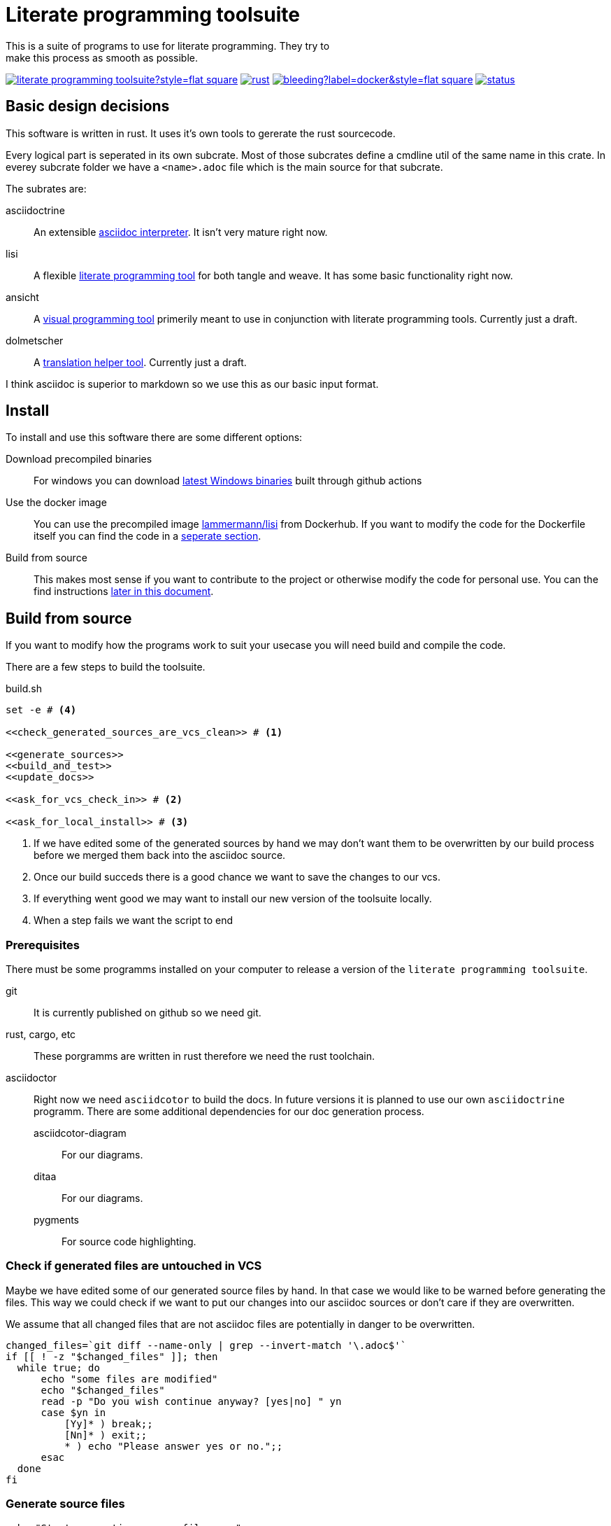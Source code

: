 = Literate programming toolsuite
This is a suite of programs to use for literate programming. They try to
make this process as smooth as possible.

image:https://img.shields.io/github/languages/code-size/kober-systems/literate_programming_toolsuite?style=flat-square[link=https://github.com/kober-systems/literate_programming_toolsuite]
image:https://img.shields.io/github/actions/workflow/status/kober-systems/literate_programming_toolsuite/rust.yml?style=flat-square[link=https://github.com/kober-systems/literate_programming_toolsuite/actions]
image:https://img.shields.io/docker/image-size/lammermann/lisi/bleeding?label=docker&style=flat-square[link=https://hub.docker.com/r/lammermann/lisi]
image:https://deps.rs/repo/github/kober-systems/literate_programming_toolsuite/status.svg[link=https://deps.rs/repo/github/kober-systems/literate_programming_toolsuite]

== Basic design decisions
This software is written in rust. It uses it's own tools to gererate the
rust sourcecode.

Every logical part is seperated in its own subcrate. Most of those
subcrates define a cmdline util of the same name in this crate. In
everey subcrate folder we have a `<name>.adoc` file which is the main
source for that subcrate.

The subrates are:

asciidoctrine:: An extensible <<asciidoctrine/asciidoctrine.adoc#, asciidoc interpreter>>. It
  isn't very mature right now.
lisi:: A flexible <<lisi/lisi.adoc#,literate programming tool>> for both tangle
  and weave. It has some basic functionality right now.
ansicht:: A <<ansicht/ansicht.adoc#,visual programming tool>> primerily meant
  to use in conjunction with literate programming tools. Currently just a draft.
dolmetscher:: A <<dolmetscher/dolmetscher.adoc#,translation helper
  tool>>. Currently just a draft.

I think asciidoc is superior to markdown so we use this as our basic
input format.

== Install
To install and use this software there are some different options:

//Install from your distro package manager::
//NixOS::: `nix-env -i -f lisi.nix` TODO Put this in build: `nix-build lisi.nix`
Download precompiled binaries:: For windows you can download
  https://nightly.link/kober-systems/literate_programming_toolsuite/actions/runs/8063422942/lisi-Windows.zip[latest
  Windows binaries] built through github actions
Use the docker image:: You can use the precompiled image
  https://hub.docker.com/r/lammermann/lisi[lammermann/lisi] from
  Dockerhub. If you want to modify the code for the Dockerfile itself
  you can find the code in a <<dockerfile, seperate section>>.
Build from source:: This makes most sense if you want to contribute to
  the project or otherwise modify the code for personal use. You can
  the find instructions <<build_instructions, later in this document>>.

[[build_instructions]]
== Build from source
If you want to modify how the programs work to suit your usecase you
will need build and compile the code.

There are a few steps to build the toolsuite.

[source, sh, save]
.build.sh
----
set -e # <4>

<<check_generated_sources_are_vcs_clean>> # <1>

<<generate_sources>>
<<build_and_test>>
<<update_docs>>

<<ask_for_vcs_check_in>> # <2>

<<ask_for_local_install>> # <3>
----
<1> If we have edited some of the generated sources by hand we may don't want
    them to be overwritten by our build process before we merged them back into
    the asciidoc source.
<2> Once our build succeds there is a good chance we want to save the changes to
    our vcs.
<3> If everything went good we may want to install our new version of the
    toolsuite locally.
<4> When a step fails we want the script to end

=== Prerequisites
There must be some programms installed on your computer to release a version of
the `literate programming toolsuite`.

git:: It is currently published on github so we need git.
rust, cargo, etc:: These porgramms are written in rust therefore we need the
  rust toolchain.
asciidoctor:: Right now we need `asciidcotor` to build the docs. In future
  versions it is planned to use our own `asciidoctrine` programm. There are some
  additional dependencies for our doc generation process.
asciidcotor-diagram::: For our diagrams.
ditaa::: For our diagrams.
pygments::: For source code highlighting.

=== Check if generated files are untouched in VCS
Maybe we have edited some of our generated source files by hand. In that
case we would like to be warned before generating the files. This way we
could check if we want to put our changes into our asciidoc sources or
don't care if they are overwritten.

We assume that all changed files that are not asciidoc files are
potentially in danger to be overwritten.

[[check_generated_sources_are_vcs_clean]]
[source, sh]
----
changed_files=`git diff --name-only | grep --invert-match '\.adoc$'`
if [[ ! -z "$changed_files" ]]; then
  while true; do
      echo "some files are modified"
      echo "$changed_files"
      read -p "Do you wish continue anyway? [yes|no] " yn
      case $yn in
          [Yy]* ) break;;
          [Nn]* ) exit;;
          * ) echo "Please answer yes or no.";;
      esac
  done
fi
----

=== Generate source files

[[generate_sources]]
[source, sh]
----
echo "Start generating source files ..."

cd asciidoctrine/
lisi -o ../docs/asciidoctrine/asciidoctrine.lisi.html asciidoctrine.adoc \
  || echo "lisi is currenty not installed"
cd ..

cd lisi
lisi lisi.adoc # <1>
# The new generated source must be able to
# generate itself
cargo run --manifest-path ../Cargo.toml --bin lisi -- -o lisi.html lisi.adoc
cd ..

cargo run --bin lisi -- -o /dev/null README.adoc # <2>

echo "Generating source files done!"
----
<1> We use a preinstalled version of `lisi` to build the sources. This helps us
    if theres a bug in our generated sources. If we have no version of `lisi`
    installed yet theres no problem the script will just give us a warning and
    generate the sources in the next step.
<2> Since `lisi` is currently unable to evaluate scripts with user cmdline input
    we need to refresh the build script regulary.

=== Build and test

[[build_and_test]]
[source, sh]
----
cargo test
----

=== Build websites for github pages
TODO later we want to do this with `asciidoctrine` alone.

[[update_docs]]
[source, sh]
----
echo "Start generating html files ..."

asciidoctor \
            <<asciidoctor-styles>>
            -D docs \
            README.adoc -o index.html
asciidoctor \
            <<asciidoctor-styles>>
            -D docs/lisi \
            lisi/lisi.adoc
asciidoctor \
            <<asciidoctor-styles>>
            -D docs/asciidoctrine \
            asciidoctrine/asciidoctrine.adoc
asciidoctor \
            <<asciidoctor-styles>>
            -D docs/ansicht \
            ansicht/ansicht.adoc
asciidoctor \
            <<asciidoctor-styles>>
            -D docs/dolmetscher \
            dolmetscher/dolmetscher.adoc

echo "Generating html files done!"

----

We have some general styles that should be equal in all of our files:

[[asciidoctor-styles]]
[source, sh]
----
-r asciidoctor-diagram \
-a source-highlighter=pygments \
-a toc=left \
-a icons=font \
-a toclevels=4 \
-a data-uri \
-a reproducible \
----

== Hacking Guide
If you want to modify the code to fit your own needs you could follow
this describes my process of doing it:

Changing the sources:: This is a literate program so the source of truth
  here is the asciidoc document. However I often consider the literate
  document and the generated source code as to differnt views on the
  same programm. To keep them both in sync I make sure to commit any
  changes I make at the generated source code to the VCS *before* I
  regenerate the source code from the literate source. Than I can view
  the diff between the generated source and my own modified version and
  change the literate sources accodingly until the generated code does
  not differ anymore from the one in VCS. +
  When the two sources are in sync, than I can modify the literate
  sources however I like and direkty regenerate the source code.
Compile:: I compile and test in a loop during the whole modification
  process. For this I use watchexec as my own poor mans ci.
Commit:: When the bug is fixed or the feature is implemented etc I
  commit my modifications to VCS.
Check:: After some time I reach a point where I want to release. Here I
  do the following: Check the literate and generated sources are in
  sync. Rerender the docs. Push to github. Let the ci do his work.

=== Poor mans ci
Whenever the rust files change we want to rebuild and test the program.

[source, sh, save]
.auto_build_loop.sh
----
watchexec -w . -c -e rs,toml --no-vcs-ignore -- "<<build_and_test>>"
----

=== Ask for checkin into the VCS

[[ask_for_vcs_check_in]]
[source, sh]
----
while true; do
    read -p "Do you wish to commit your changes to git? [yes|no] " yn
    case $yn in
        [Yy]* )
          git diff; # <1>
          git add .; # <2>
          git commit; # <2>
          break;;
        [Nn]* ) exit;;
        * ) echo "Please answer yes or no.";;
    esac
done
----
<1> Before we commit everything we should do a last review.
<2> Normally we know what we do and can just add everything and go on, but if we
    saw something in the commit that we don't want to include we should stop
    before we submit the commit (by letting the commit message empty or by
    changing the included chunks in another shell).

=== Install the tools on our computer

[[ask_for_local_install]]
[source, sh]
----
while true; do
    read -p "Do you wish to install this program? [yes|no] " yn
    case $yn in
        [Yy]* ) cargo install --force --path lisi; break;;
        [Nn]* ) exit;;
        * ) echo "Please answer yes or no.";;
    esac
done
----

[[dockerfile]]
== Dockerfile
To use `lisi` in ci-scripts (at least thats my usecase) it is very handy to have a docker image at hand. However when it comes to docker images size is key. For this reason we use to https://docs.docker.com/develop/develop-images/multistage-build/[multiple different stages] in our Dockerfile:

* one that builds our software and has all the build dependencies
* one that only holds our final binaries and minimal runtime dependencies to enable a small image size.

[source, Dockerfile, save]
.Dockerfile
----
<<docker_build_step>>

<<docker_final_image_step>>
----

To build binaries that later have minimal runtime dependencies we use the https://musl.libc.org/[musl] target which lets us build statically compiled binaries. To do this we use the rust docker image based on https://www.alpinelinux.org/[alpine]

[[docker_build_step]]
[source, Dockerfile]
----
FROM rust:alpine AS builder

RUN apk --no-cache add g++ # <1>

WORKDIR /home/rust/
COPY . .
RUN cargo test
RUN cargo build --release

RUN strip target/release/lisi # <2>
----
<1> We can only compile on this system if we have `g++` installed for some weird reason I don't understand (see the related bug https://github.com/rust-lang/cargo/issues/7563[here]).
<2> After building the binaries we can shrink down the size significantly by striping them.

After we build our program we take a fresh image based on alpine (becase it's small) and copy only our binaries over.

[[docker_final_image_step]]
[source, Dockerfile]
----
FROM alpine:latest
WORKDIR /home/lisi
COPY --from=builder /home/rust/target/release/lisi .
ENV PATH="${PATH}:/home/lisi"
----

